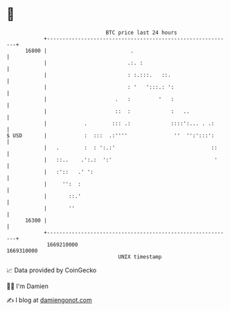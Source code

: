 * 👋

#+begin_example
                                   BTC price last 24 hours                    
               +------------------------------------------------------------+ 
         16800 |                           .                                | 
               |                          .:. :                             | 
               |                          : :.:::.   ::.                    | 
               |                          : '   ':::.: ':                   | 
               |                      .   :         '   :                   | 
               |                      ::  :             :   ..              | 
               |            .        ::: .:             ::::':... . .:      | 
   $ USD       |            :  :::  .:''''               ''  '':':::':      | 
               |   .        :  : ':.:'                               ::     | 
               |   ::..    .':.:  ':'                                 '     | 
               |   :'::   .' ':                                             | 
               |     '':  :                                                 | 
               |       ::.'                                                 | 
               |       ''                                                   | 
         16300 |                                                            | 
               +------------------------------------------------------------+ 
                1669210000                                        1669310000  
                                       UNIX timestamp                         
#+end_example
📈 Data provided by CoinGecko

🧑‍💻 I'm Damien

✍️ I blog at [[https://www.damiengonot.com][damiengonot.com]]
